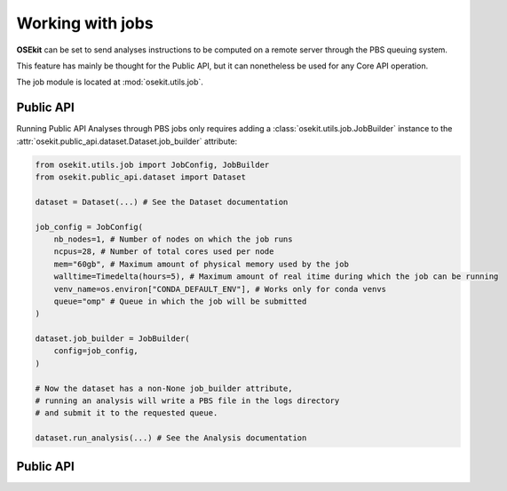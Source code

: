 Working with jobs
-----------------

**OSEkit** can be set to send analyses instructions to be computed on a remote server
through the PBS queuing system.

This feature has mainly be thought for the Public API, but it can nonetheless be used for
any Core API operation.

The job module is located at :mod:`osekit.utils.job`.

Public API
^^^^^^^^^^

Running Public API Analyses through PBS jobs only requires adding a :class:`osekit.utils.job.JobBuilder`
instance to the :attr:`osekit.public_api.dataset.Dataset.job_builder` attribute:

.. code-block:: python

    from osekit.utils.job import JobConfig, JobBuilder
    from osekit.public_api.dataset import Dataset

    dataset = Dataset(...) # See the Dataset documentation

    job_config = JobConfig(
        nb_nodes=1, # Number of nodes on which the job runs
        ncpus=28, # Number of total cores used per node
        mem="60gb", # Maximum amount of physical memory used by the job
        walltime=Timedelta(hours=5), # Maximum amount of real itime during which the job can be running
        venv_name=os.environ["CONDA_DEFAULT_ENV"], # Works only for conda venvs
        queue="omp" # Queue in which the job will be submitted
    )

    dataset.job_builder = JobBuilder(
        config=job_config,
    )

    # Now the dataset has a non-None job_builder attribute,
    # running an analysis will write a PBS file in the logs directory
    # and submit it to the requested queue.

    dataset.run_analysis(...) # See the Analysis documentation


Public API
^^^^^^^^^^
